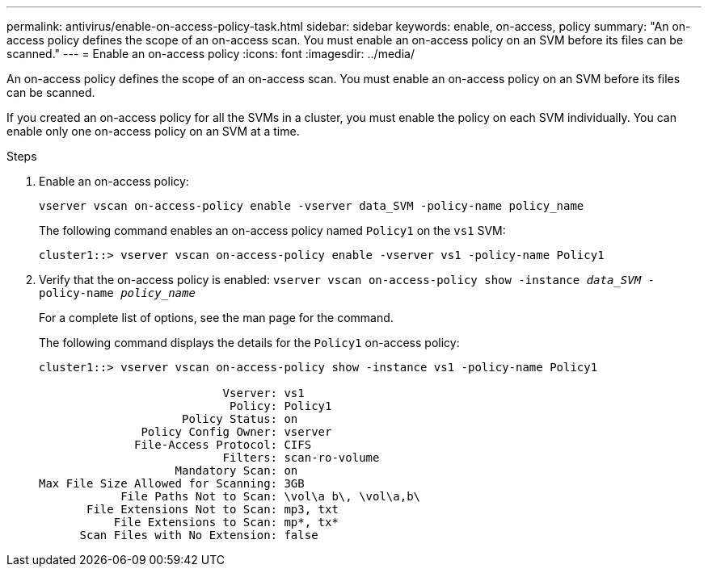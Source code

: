 ---
permalink: antivirus/enable-on-access-policy-task.html
sidebar: sidebar
keywords: enable, on-access, policy
summary: "An on-access policy defines the scope of an on-access scan. You must enable an on-access policy on an SVM before its files can be scanned."
---
= Enable an on-access policy
:icons: font
:imagesdir: ../media/

[.lead]
An on-access policy defines the scope of an on-access scan. You must enable an on-access policy on an SVM before its files can be scanned.

If you created an on-access policy for all the SVMs in a cluster, you must enable the policy on each SVM individually. You can enable only one on-access policy on an SVM at a time.

.Steps

. Enable an on-access policy:
+
`vserver vscan on-access-policy enable -vserver data_SVM -policy-name policy_name`
+
The following command enables an on-access policy named `Policy1` on the `vs1` SVM:
+
----
cluster1::> vserver vscan on-access-policy enable -vserver vs1 -policy-name Policy1
----

. Verify that the on-access policy is enabled: `vserver vscan on-access-policy show -instance _data_SVM_ -policy-name _policy_name_`
+
For a complete list of options, see the man page for the command.
+
The following command displays the details for the `Policy1` on-access policy:
+
----
cluster1::> vserver vscan on-access-policy show -instance vs1 -policy-name Policy1

                           Vserver: vs1
                            Policy: Policy1
                     Policy Status: on
               Policy Config Owner: vserver
              File-Access Protocol: CIFS
                           Filters: scan-ro-volume
                    Mandatory Scan: on
Max File Size Allowed for Scanning: 3GB
            File Paths Not to Scan: \vol\a b\, \vol\a,b\
       File Extensions Not to Scan: mp3, txt
           File Extensions to Scan: mp*, tx*
      Scan Files with No Extension: false
----

// 2023 May 09, vscan-overview-update